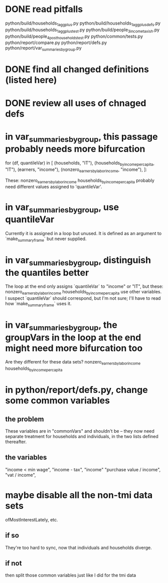 * DONE read pitfalls
  python/build/households_1_agg_plus.py
  python/build/households_1_agg_plus_defs.py
  python/build/households_1_agg_plus_test.py
  python/build/people_3_income_taxish.py
  python/build/people_4_post_households_test.py
  python/common/tests.py
  python/report/compare.py
  python/report/defs.py
  python/report/var_summaries_by_group.py
* DONE find all changed definitions (listed here)
* DONE review all uses of chnaged defs
* in var_summaries_by_group, this passage probably needs more bifurcation
  for (df, quantileVar) in [ (households,                      "IT"),
                             (households_by_income_per_capita, "IT"),
                             (earners,                         "income"),
                             (nonzero_earners_by_labor_income, "income"),
                            ]:

  These:
    nonzero_earners_by_labor_income
    households_by_income_per_capita
  probably need different values assigned to 'quantileVar'.
* in var_summaries_by_group, use quantileVar
  Currently it is assigned in a loop but unused.
  It is defined as an argument to `make_summary_frame` but never supplied.
* in var_summaries_by_group, distinguish the quantiles better
  The loop at the end only assigns `quantileVar` to "income" or "IT",
  but these:
    nonzero_earners_by_labor_income
    households_by_income_per_capita
  use other variables.
  I suspect `quantileVar` should correspond, but I'm not sure;
  I'll have to read how `make_summary_frame` uses it.
* in var_summaries_by_group, the groupVars in the loop at the end might need more bifurcation too
  Are they different for these data sets?
    nonzero_earners_by_labor_income
    households_by_income_per_capita
* in python/report/defs.py, change some common variables
** the problem
   These variables are in "commonVars" and shouldn't be --
   they now need separate treatment for households and individuals,
   in the two lists defined thereafter.
** the variables
   "income < min wage",
   "income - tax",
   "income"
   "purchase value / income",
   "vat / income",
* maybe disable all the non-tmi data sets
  ofMostInterestLately, etc.
** if so
   They're too hard to sync, now that individuals and households diverge.
** if not
   then split those common variables just like I did for the tmi data
